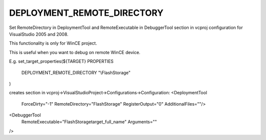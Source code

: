 DEPLOYMENT_REMOTE_DIRECTORY 
------

Set RemoteDirectory in DeploymentTool and RemoteExecutable in DebuggerTool section in vcproj configuration for VisualStudio 2005 and 2008. 

This functionality is only for WinCE project.

This is useful when you want to debug on remote WinCE device.

E.g.
set_target_properties(${TARGET} PROPERTIES
			DEPLOYMENT_REMOTE_DIRECTORY  "\\FlashStorage"
)

creates section in vcproj->VisualStudioProject->Configurations->Configuration:
<DeploymentTool
	ForceDirty="-1"
	RemoteDirectory="\FlashStorage"
	RegisterOutput="0"
	AdditionalFiles=""/>
<DebuggerTool
	RemoteExecutable="\FlashStorage\target_full_name"
	Arguments=""
/>
